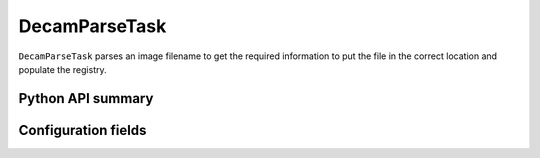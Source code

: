 .. lsst-task-topic:: lsst.obs.decam.ingest.DecamParseTask

###############
DecamParseTask
###############

``DecamParseTask`` parses an image filename to get the required information
to put the file in the correct location and populate the registry.

Python API summary
==================

.. lsst-task-api-summary:: lsst.obs.decam.ingest.DecamParseTask

Configuration fields
====================

.. lsst-task-config-fields:: lsst.obs.decam.ingest.DecamParseTask
